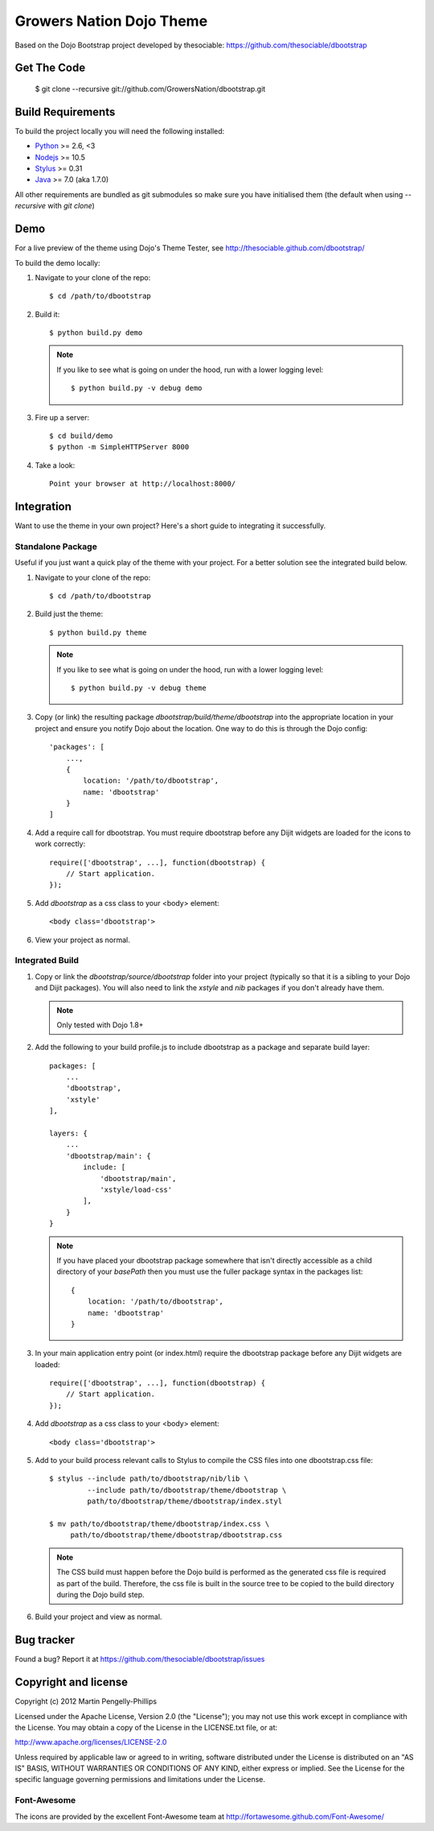 ##############
Growers Nation Dojo Theme
##############

Based on the Dojo Bootstrap project developed by thesociable: https://github.com/thesociable/dbootstrap

.. image:: https://raw.github.com/thesociable/dbootstrap/master/resource/preview.png

************
Get The Code
************

    $ git clone --recursive git://github.com/GrowersNation/dbootstrap.git

******************
Build Requirements
******************

To build the project locally you will need the following installed:

* `Python <http://www.python.org>`_ >= 2.6, <3
* `Nodejs <http://www.nodejs.org>`_ >= 10.5
* `Stylus <http://learnboost.github.io/stylus/>`_ >= 0.31
* `Java <http://www.java.com>`_ >= 7.0 (aka 1.7.0)

All other requirements are bundled as git submodules so make sure you have
initialised them (the default when using `--recursive` with `git clone`)

****
Demo
****

For a live preview of the theme using Dojo's Theme Tester, see
http://thesociable.github.com/dbootstrap/

To build the demo locally:

#. Navigate to your clone of the repo::

    $ cd /path/to/dbootstrap

#. Build it::

    $ python build.py demo

   .. note::

        If you like to see what is going on under the hood, run with a lower
        logging level::

             $ python build.py -v debug demo

#. Fire up a server::

    $ cd build/demo
    $ python -m SimpleHTTPServer 8000

#. Take a look::

    Point your browser at http://localhost:8000/

***********
Integration
***********

Want to use the theme in your own project? Here's a short guide to integrating
it successfully.

Standalone Package
==================

Useful if you just want a quick play of the theme with your project. For a
better solution see the integrated build below.

#. Navigate to your clone of the repo::

    $ cd /path/to/dbootstrap

#. Build just the theme::

    $ python build.py theme

   .. note::

        If you like to see what is going on under the hood, run with a lower
        logging level::

            $ python build.py -v debug theme

#. Copy (or link) the resulting package *dbootstrap/build/theme/dbootstrap*
   into the appropriate location in your project and ensure you notify Dojo
   about the location. One way to do this is through the Dojo config::

    'packages': [
        ...,
        {
            location: '/path/to/dbootstrap',
            name: 'dbootstrap'
        }
    ]

#. Add a require call for dbootstrap. You must require dbootstrap
   before any Dijit widgets are loaded for the icons to work correctly::

    require(['dbootstrap', ...], function(dbootstrap) {
        // Start application.
    });

#. Add *dbootstrap* as a css class to your <body> element::

    <body class='dbootstrap'>

#. View your project as normal.

Integrated Build
================

#. Copy or link the *dbootstrap/source/dbootstrap* folder into your project
   (typically so that it is a sibling to your Dojo and Dijit packages). You
   will also need to link the *xstyle* and *nib* packages if you don't already
   have them.

   .. note::

       Only tested with Dojo 1.8+

#. Add the following to your build profile.js to include dbootstrap as a
   package and separate build layer::

    packages: [
        ...
        'dbootstrap',
        'xstyle'
    ],

    layers: {
        ...
        'dbootstrap/main': {
            include: [
                'dbootstrap/main',
                'xstyle/load-css'
            ],
        }
    }

   .. note::

        If you have placed your dbootstrap package somewhere that isn't
        directly accessible as a child directory of your *basePath* then you
        must use the fuller package syntax in the packages list::

            {
                location: '/path/to/dbootstrap',
                name: 'dbootstrap'
            }

#. In your main application entry point (or index.html) require the dbootstrap
   package before any Dijit widgets are loaded::

    require(['dbootstrap', ...], function(dbootstrap) {
        // Start application.
    });

#. Add *dbootstrap* as a css class to your <body> element::

    <body class='dbootstrap'>

#. Add to your build process relevant calls to Stylus to compile the CSS files
   into one dbootstrap.css file::

    $ stylus --include path/to/dbootstrap/nib/lib \
             --include path/to/dbootstrap/theme/dbootstrap \
             path/to/dbootstrap/theme/dbootstrap/index.styl

    $ mv path/to/dbootstrap/theme/dbootstrap/index.css \
         path/to/dbootstrap/theme/dbootstrap/dbootstrap.css

   .. note::

        The CSS build must happen before the Dojo build is performed as the
        generated css file is required as part of the build. Therefore, the css
        file is built in the source tree to be copied to the build directory
        during the Dojo build step.

#. Build your project and view as normal.


***********
Bug tracker
***********

Found a bug? Report it at https://github.com/thesociable/dbootstrap/issues

*********************
Copyright and license
*********************

Copyright (c) 2012 Martin Pengelly-Phillips

Licensed under the Apache License, Version 2.0 (the "License"); you may not use
this work except in compliance with the License. You may obtain a copy of the
License in the LICENSE.txt file, or at:

http://www.apache.org/licenses/LICENSE-2.0

Unless required by applicable law or agreed to in writing, software distributed
under the License is distributed on an "AS IS" BASIS, WITHOUT WARRANTIES OR
CONDITIONS OF ANY KIND, either express or implied. See the License for the
specific language governing permissions and limitations under the License.

Font-Awesome
============

The icons are provided by the excellent Font-Awesome team at
http://fortawesome.github.com/Font-Awesome/

